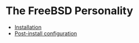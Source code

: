 * The FreeBSD Personality

- [[file:install/][Installation]]
- [[file:post-install/][Post-install configuration]]
